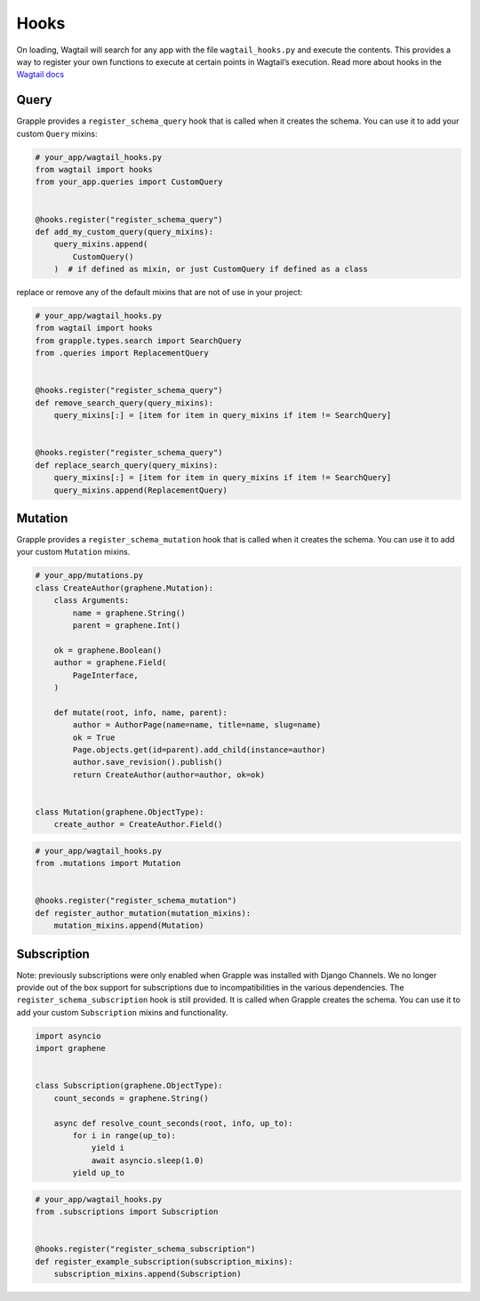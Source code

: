 Hooks
=====

On loading, Wagtail will search for any app with the file ``wagtail_hooks.py`` and execute the contents.
This provides a way to register your own functions to execute at certain points in Wagtail’s execution. Read more
about hooks in the `Wagtail docs <https://docs.wagtail.io/en/stable/reference/hooks.html>`_


Query
^^^^^

Grapple provides a ``register_schema_query`` hook that is called when it creates the schema. You can use it to
add your custom ``Query`` mixins:

.. code-block:: python

    # your_app/wagtail_hooks.py
    from wagtail import hooks
    from your_app.queries import CustomQuery


    @hooks.register("register_schema_query")
    def add_my_custom_query(query_mixins):
        query_mixins.append(
            CustomQuery()
        )  # if defined as mixin, or just CustomQuery if defined as a class


replace or remove any of the default mixins that are not of use in your project:

.. code-block:: python

    # your_app/wagtail_hooks.py
    from wagtail import hooks
    from grapple.types.search import SearchQuery
    from .queries import ReplacementQuery


    @hooks.register("register_schema_query")
    def remove_search_query(query_mixins):
        query_mixins[:] = [item for item in query_mixins if item != SearchQuery]


    @hooks.register("register_schema_query")
    def replace_search_query(query_mixins):
        query_mixins[:] = [item for item in query_mixins if item != SearchQuery]
        query_mixins.append(ReplacementQuery)

Mutation
^^^^^^^^

Grapple provides a ``register_schema_mutation`` hook that is called when it creates the schema. You can use it to add your custom ``Mutation`` mixins.

.. code-block:: python

    # your_app/mutations.py
    class CreateAuthor(graphene.Mutation):
        class Arguments:
            name = graphene.String()
            parent = graphene.Int()

        ok = graphene.Boolean()
        author = graphene.Field(
            PageInterface,
        )

        def mutate(root, info, name, parent):
            author = AuthorPage(name=name, title=name, slug=name)
            ok = True
            Page.objects.get(id=parent).add_child(instance=author)
            author.save_revision().publish()
            return CreateAuthor(author=author, ok=ok)


    class Mutation(graphene.ObjectType):
        create_author = CreateAuthor.Field()


.. code-block:: python

    # your_app/wagtail_hooks.py
    from .mutations import Mutation


    @hooks.register("register_schema_mutation")
    def register_author_mutation(mutation_mixins):
        mutation_mixins.append(Mutation)


Subscription
^^^^^^^^^^^^

Note: previously subscriptions were only enabled when Grapple was installed with Django Channels. We no longer provide
out of the box support for subscriptions due to incompatibilities in the various dependencies.
The ``register_schema_subscription`` hook is still provided. It is called when Grapple creates the schema.
You can use it to add your custom ``Subscription`` mixins and functionality.

.. code-block:: python

    import asyncio
    import graphene


    class Subscription(graphene.ObjectType):
        count_seconds = graphene.String()

        async def resolve_count_seconds(root, info, up_to):
            for i in range(up_to):
                yield i
                await asyncio.sleep(1.0)
            yield up_to



.. code-block:: python

    # your_app/wagtail_hooks.py
    from .subscriptions import Subscription


    @hooks.register("register_schema_subscription")
    def register_example_subscription(subscription_mixins):
        subscription_mixins.append(Subscription)
